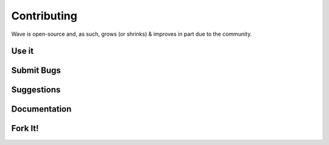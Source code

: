 
Contributing
=======================

Wave is open-source and, as such, grows (or shrinks) & improves in part due to the community. 

Use it 
------------

Submit Bugs
------------

Suggestions
------------

Documentation
--------------

Fork It!
------------
